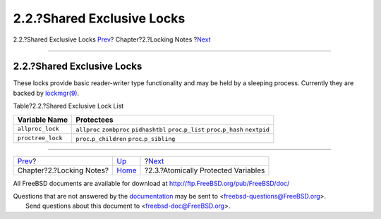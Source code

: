 ===========================
2.2.?Shared Exclusive Locks
===========================

.. raw:: html

   <div class="navheader">

2.2.?Shared Exclusive Locks
`Prev <locking.html>`__?
Chapter?2.?Locking Notes
?\ `Next <locking-atomic.html>`__

--------------

.. raw:: html

   </div>

.. raw:: html

   <div class="sect1">

.. raw:: html

   <div class="titlepage" xmlns="">

.. raw:: html

   <div>

.. raw:: html

   <div>

2.2.?Shared Exclusive Locks
---------------------------

.. raw:: html

   </div>

.. raw:: html

   </div>

.. raw:: html

   </div>

These locks provide basic reader-writer type functionality and may be
held by a sleeping process. Currently they are backed by
`lockmgr(9) <http://www.FreeBSD.org/cgi/man.cgi?query=lockmgr&sektion=9>`__.

.. raw:: html

   <div class="table">

.. raw:: html

   <div class="table-title">

Table?2.2.?Shared Exclusive Lock List

.. raw:: html

   </div>

.. raw:: html

   <div class="table-contents">

+---------------------+---------------------------------------------------------------------------------------------------+
| Variable Name       | Protectees                                                                                        |
+=====================+===================================================================================================+
| ``allproc_lock``    | ``allproc`` ``zombproc`` ``pidhashtbl`` ``proc``.\ ``p_list`` ``proc``.\ ``p_hash`` ``nextpid``   |
+---------------------+---------------------------------------------------------------------------------------------------+
| ``proctree_lock``   | ``proc``.\ ``p_children`` ``proc``.\ ``p_sibling``                                                |
+---------------------+---------------------------------------------------------------------------------------------------+

.. raw:: html

   </div>

.. raw:: html

   </div>

.. raw:: html

   </div>

.. raw:: html

   <div class="navfooter">

--------------

+-----------------------------+-------------------------+----------------------------------------+
| `Prev <locking.html>`__?    | `Up <locking.html>`__   | ?\ `Next <locking-atomic.html>`__      |
+-----------------------------+-------------------------+----------------------------------------+
| Chapter?2.?Locking Notes?   | `Home <index.html>`__   | ?2.3.?Atomically Protected Variables   |
+-----------------------------+-------------------------+----------------------------------------+

.. raw:: html

   </div>

All FreeBSD documents are available for download at
http://ftp.FreeBSD.org/pub/FreeBSD/doc/

| Questions that are not answered by the
  `documentation <http://www.FreeBSD.org/docs.html>`__ may be sent to
  <freebsd-questions@FreeBSD.org\ >.
|  Send questions about this document to <freebsd-doc@FreeBSD.org\ >.
